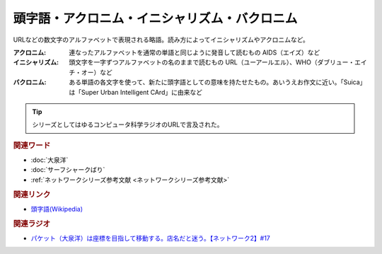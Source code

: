 頭字語・アクロニム・イニシャリズム・バクロニム
====================================================================================
.. glossary::
    アクロニム : あ
    イニシャリズム : い
    バクロニム : は
    頭字語 : と

URLなどの数文字のアルファベットで表現される略語。読み方によってイニシャリズムやアクロニムなど。

:アクロニム: 連なったアルファベットを通常の単語と同じように発音して読むもの
  AIDS（エイズ）など

:イニシャリズム: 頭文字を一字ずつアルファベットの名のままで読むもの
  URL（ユーアールエル）、WHO（ダブリュー・エイチ・オー）など

:バクロニム: ある単語の各文字を使って、新たに頭字語としての意味を持たせたもの。あいうえお作文に近い。「Suica」は「Super Urban Intelligent CArd」に由来など

.. tip:: 
  シリーズとしてはゆるコンピュータ科学ラジオのURLで言及された。

.. rubric:: 関連ワード
* :doc:`大泉洋` 
* :doc:`サーフシャークばり` 
* :ref:`ネットワークシリーズ参考文献 <ネットワークシリーズ参考文献>`

.. rubric:: 関連リンク
* `頭字語(Wikipedia) <https://ja.wikipedia.org/wiki/頭字語>`_ 

.. rubric:: 関連ラジオ
* `パケット（大泉洋）は座標を目指して移動する。店名だと迷う。【ネットワーク2】#17`_

.. _パケット（大泉洋）は座標を目指して移動する。店名だと迷う。【ネットワーク2】#17: https://www.youtube.com/watch?v=jDtHJfHEBCE
